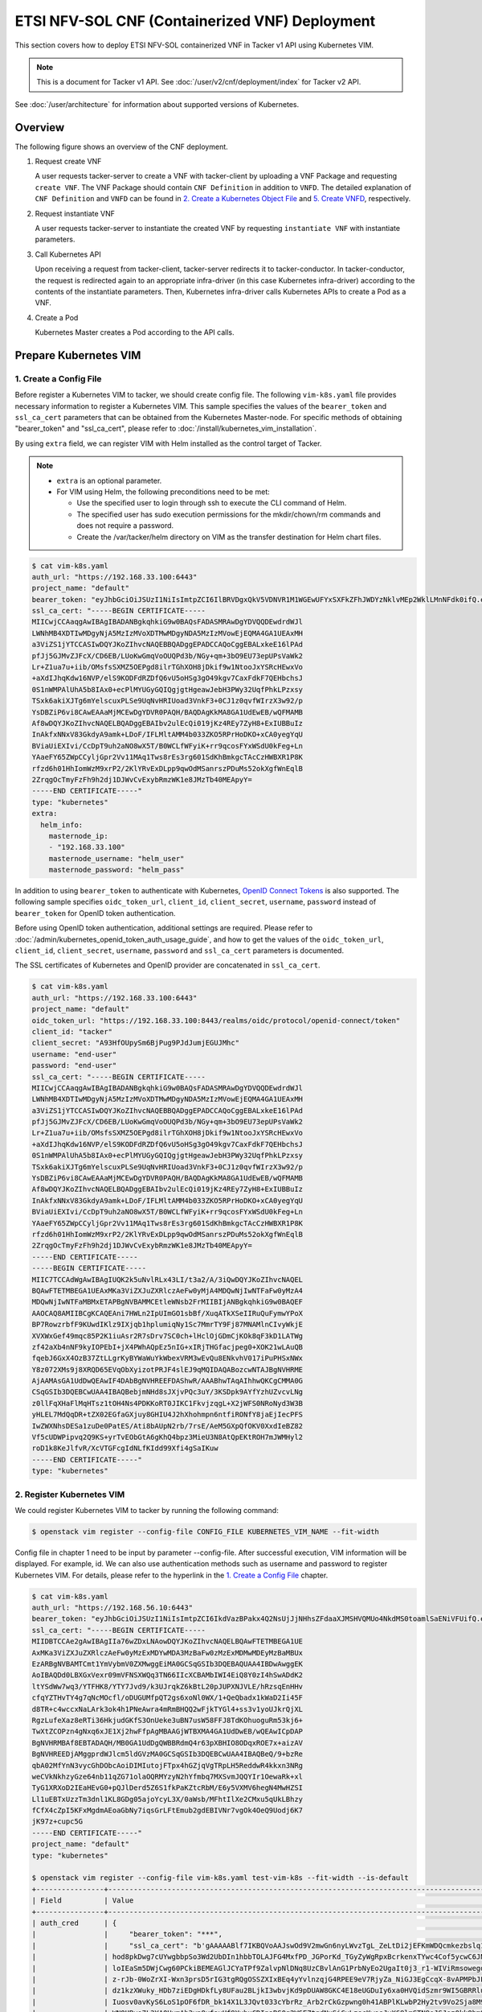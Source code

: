 ===============================================
ETSI NFV-SOL CNF (Containerized VNF) Deployment
===============================================

This section covers how to deploy ETSI NFV-SOL containerized VNF
in Tacker v1 API using Kubernetes VIM.

.. note::

  This is a document for Tacker v1 API.
  See :doc:`/user/v2/cnf/deployment/index` for Tacker v2 API.


See :doc:`/user/architecture` for information about supported versions
of Kubernetes.


Overview
--------

The following figure shows an overview of the CNF deployment.

1. Request create VNF

   A user requests tacker-server to create a VNF with tacker-client by
   uploading a VNF Package and requesting ``create VNF``.  The VNF Package
   should contain ``CNF Definition`` in addition to ``VNFD``.  The detailed
   explanation of ``CNF Definition`` and ``VNFD`` can be found in
   `2. Create a Kubernetes Object File`_ and `5. Create VNFD`_,
   respectively.

2. Request instantiate VNF

   A user requests tacker-server to instantiate the created VNF by requesting
   ``instantiate VNF`` with instantiate parameters.

3. Call Kubernetes API

   Upon receiving a request from tacker-client, tacker-server redirects it to
   tacker-conductor. In tacker-conductor, the request is redirected again to
   an appropriate infra-driver (in this case Kubernetes infra-driver) according
   to the contents of the instantiate parameters. Then, Kubernetes
   infra-driver calls Kubernetes APIs to create a Pod as a VNF.

4. Create a Pod

   Kubernetes Master creates a Pod according to the API calls.

.. figure:: ../_images/etsi_containerized_vnf_usage_guide.png


Prepare Kubernetes VIM
----------------------

1. Create a Config File
~~~~~~~~~~~~~~~~~~~~~~~

Before register a Kubernetes VIM to tacker, we should create config file.
The following ``vim-k8s.yaml`` file provides necessary information to
register a Kubernetes VIM.
This sample specifies the values of the ``bearer_token`` and ``ssl_ca_cert``
parameters that can be obtained from the Kubernetes Master-node.
For specific methods of obtaining "bearer_token" and "ssl_ca_cert",
please refer to :doc:`/install/kubernetes_vim_installation`.

By using ``extra`` field, we can register VIM with Helm installed as
the control target of Tacker.

.. note::

  * ``extra`` is an optional parameter.
  * For VIM using Helm, the following preconditions need to be met:

    * Use the specified user to login through ssh to execute the CLI
      command of Helm.
    * The specified user has sudo execution permissions for the
      mkdir/chown/rm commands and does not require a password.
    * Create the /var/tacker/helm directory on VIM as the transfer
      destination for Helm chart files.


.. code-block:: console

  $ cat vim-k8s.yaml
  auth_url: "https://192.168.33.100:6443"
  project_name: "default"
  bearer_token: "eyJhbGciOiJSUzI1NiIsImtpZCI6IlBRVDgxQkV5VDNVR1M1WGEwUFYxSXFkZFhJWDYzNklvMEp2WklLMnNFdk0ifQ.eyJpc3MiOiJrdWJlcm5ldGVzL3NlcnZpY2VhY2NvdW50Iiwia3ViZXJuZXRlcy5pby9zZXJ2aWNlYWNjb3VudC9uYW1lc3BhY2UiOiJrdWJlLXN5c3RlbSIsImt1YmVybmV0ZXMuaW8vc2VydmljZWFjY291bnQvc2VjcmV0Lm5hbWUiOiJhZG1pbi10b2tlbi12cnpoaiIsImt1YmVybmV0ZXMuaW8vc2VydmljZWFjY291bnQvc2VydmljZS1hY2NvdW50Lm5hbWUiOiJhZG1pbiIsImt1YmVybmV0ZXMuaW8vc2VydmljZWFjY291bnQvc2VydmljZS1hY2NvdW50LnVpZCI6ImNhY2VmMzEzLTMzYjYtNDQ5MS1iMWUyLTg0NmQ2N2E0OTdkNSIsInN1YiI6InN5c3RlbTpzZXJ2aWNlYWNjb3VudDprdWJlLXN5c3RlbTphZG1pbiJ9.R76VIWVZnQxa9NG02HIqux1xTJG4i7dkXsp52T4UU8bvNfsfi18kW_p3ZvaNTxw0yABBcmkYZoOBe4MNP5cTP6TtR_ERZoA5QCViasW_u36rSTBT0-MHRPbkXjJYetzYaFYUO-DlJd3194yOtVHtrxUd8D31qw0f1FlP8BHxblDjZkYlgYSjHCxcwEdwlnYaa0SiH2kl6_oCBRFg8cUfXDeTOmH9XEfdrJ6ubJ4OyqG6YjfiKDDiEHgIehy7s7vZGVwVIPy6EhT1YSOIhY5aF-G9nQSg-GK1V9LIq7petFoW_MIEt0yfNQVXy2D1tBhdJEa1bgtVsLmdlrNVf-m3uA"
  ssl_ca_cert: "-----BEGIN CERTIFICATE-----
  MIICwjCCAaqgAwIBAgIBADANBgkqhkiG9w0BAQsFADASMRAwDgYDVQQDEwdrdWJl
  LWNhMB4XDTIwMDgyNjA5MzIzMVoXDTMwMDgyNDA5MzIzMVowEjEQMA4GA1UEAxMH
  a3ViZS1jYTCCASIwDQYJKoZIhvcNAQEBBQADggEPADCCAQoCggEBALxkeE16lPAd
  pfJj5GJMvZJFcX/CD6EB/LUoKwGmqVoOUQPd3b/NGy+qm+3bO9EU73epUPsVaWk2
  Lr+Z1ua7u+iib/OMsfsSXMZ5OEPgd8ilrTGhXOH8jDkif9w1NtooJxYSRcHEwxVo
  +aXdIJhqKdw16NVP/elS9KODFdRZDfQ6vU5oHSg3gO49kgv7CaxFdkF7QEHbchsJ
  0S1nWMPAlUhA5b8IAx0+ecPlMYUGyGQIQgjgtHgeawJebH3PWy32UqfPhkLPzxsy
  TSxk6akiXJTg6mYelscuxPLSe9UqNvHRIUoad3VnkF3+0CJ1z0qvfWIrzX3w92/p
  YsDBZiP6vi8CAwEAAaMjMCEwDgYDVR0PAQH/BAQDAgKkMA8GA1UdEwEB/wQFMAMB
  Af8wDQYJKoZIhvcNAQELBQADggEBAIbv2ulEcQi019jKz4REy7ZyH8+ExIUBBuIz
  InAkfxNNxV83GkdyA9amk+LDoF/IFLMltAMM4b033ZKO5RPrHoDKO+xCA0yegYqU
  BViaUiEXIvi/CcDpT9uh2aNO8wX5T/B0WCLfWFyiK+rr9qcosFYxWSdU0kFeg+Ln
  YAaeFY65ZWpCCyljGpr2Vv11MAq1Tws8rEs3rg601SdKhBmkgcTAcCzHWBXR1P8K
  rfzd6h01HhIomWzM9xrP2/2KlYRvExDLpp9qwOdMSanrszPDuMs52okXgfWnEqlB
  2ZrqgOcTmyFzFh9h2dj1DJWvCvExybRmzWK1e8JMzTb40MEApyY=
  -----END CERTIFICATE-----"
  type: "kubernetes"
  extra:
    helm_info:
      masternode_ip:
      - "192.168.33.100"
      masternode_username: "helm_user"
      masternode_password: "helm_pass"


In addition to using ``bearer_token`` to authenticate with Kubernetes,
`OpenID Connect Tokens`_ is also supported. The following sample specifies
``oidc_token_url``, ``client_id``, ``client_secret``, ``username``, ``password``
instead of ``bearer_token`` for OpenID token authentication.

Before using OpenID token authentication, additional settings are required.
Please refer to :doc:`/admin/kubernetes_openid_token_auth_usage_guide`,
and how to get the values of the ``oidc_token_url``,
``client_id``, ``client_secret``, ``username``, ``password`` and ``ssl_ca_cert``
parameters is documented.

The SSL certificates of Kubernetes and OpenID provider are concatenated
in ``ssl_ca_cert``.

.. code-block:: console

   $ cat vim-k8s.yaml
   auth_url: "https://192.168.33.100:6443"
   project_name: "default"
   oidc_token_url: "https://192.168.33.100:8443/realms/oidc/protocol/openid-connect/token"
   client_id: "tacker"
   client_secret: "A93HfOUpySm6BjPug9PJdJumjEGUJMhc"
   username: "end-user"
   password: "end-user"
   ssl_ca_cert: "-----BEGIN CERTIFICATE-----
   MIICwjCCAaqgAwIBAgIBADANBgkqhkiG9w0BAQsFADASMRAwDgYDVQQDEwdrdWJl
   LWNhMB4XDTIwMDgyNjA5MzIzMVoXDTMwMDgyNDA5MzIzMVowEjEQMA4GA1UEAxMH
   a3ViZS1jYTCCASIwDQYJKoZIhvcNAQEBBQADggEPADCCAQoCggEBALxkeE16lPAd
   pfJj5GJMvZJFcX/CD6EB/LUoKwGmqVoOUQPd3b/NGy+qm+3bO9EU73epUPsVaWk2
   Lr+Z1ua7u+iib/OMsfsSXMZ5OEPgd8ilrTGhXOH8jDkif9w1NtooJxYSRcHEwxVo
   +aXdIJhqKdw16NVP/elS9KODFdRZDfQ6vU5oHSg3gO49kgv7CaxFdkF7QEHbchsJ
   0S1nWMPAlUhA5b8IAx0+ecPlMYUGyGQIQgjgtHgeawJebH3PWy32UqfPhkLPzxsy
   TSxk6akiXJTg6mYelscuxPLSe9UqNvHRIUoad3VnkF3+0CJ1z0qvfWIrzX3w92/p
   YsDBZiP6vi8CAwEAAaMjMCEwDgYDVR0PAQH/BAQDAgKkMA8GA1UdEwEB/wQFMAMB
   Af8wDQYJKoZIhvcNAQELBQADggEBAIbv2ulEcQi019jKz4REy7ZyH8+ExIUBBuIz
   InAkfxNNxV83GkdyA9amk+LDoF/IFLMltAMM4b033ZKO5RPrHoDKO+xCA0yegYqU
   BViaUiEXIvi/CcDpT9uh2aNO8wX5T/B0WCLfWFyiK+rr9qcosFYxWSdU0kFeg+Ln
   YAaeFY65ZWpCCyljGpr2Vv11MAq1Tws8rEs3rg601SdKhBmkgcTAcCzHWBXR1P8K
   rfzd6h01HhIomWzM9xrP2/2KlYRvExDLpp9qwOdMSanrszPDuMs52okXgfWnEqlB
   2ZrqgOcTmyFzFh9h2dj1DJWvCvExybRmzWK1e8JMzTb40MEApyY=
   -----END CERTIFICATE-----
   -----BEGIN CERTIFICATE-----
   MIIC7TCCAdWgAwIBAgIUQK2k5uNvlRLx43LI/t3a2/A/3iQwDQYJKoZIhvcNAQEL
   BQAwFTETMBEGA1UEAxMKa3ViZXJuZXRlczAeFw0yMjA4MDQwNjIwNTFaFw0yMzA4
   MDQwNjIwNTFaMBMxETAPBgNVBAMMCEtleWNsb2FrMIIBIjANBgkqhkiG9w0BAQEF
   AAOCAQ8AMIIBCgKCAQEAni7HWLn2IpUImGO1sbBf/XuqATkXSeIIRuQuFymwYPoX
   BP7RowzrbfF9KUwdIKlz9IXjqb1hplumiqNy1Sc7MmrTY9Fj87MNAMlnCIvyWkjE
   XVXWxGef49mqc85P2K1iuAsr2R7sDrv7SC0ch+lHclOjGDmCjKOk8qF3kD1LATWg
   zf42aXb4nNF9kyIOPEbI+jX4PWhAQpEz5nIG+xIRjTHGfacjpeg0+XOK21wLAuQB
   fqebJ6GxX4OzB37ZtLLgrKyBYWaWuYkWbexVRM3wEvQu8ENkvhV017iPuPHSxNWx
   Y8z072XMs9j8XRQD65EVqObXyizotPRJF4slEJ9qMQIDAQABozcwNTAJBgNVHRME
   AjAAMAsGA1UdDwQEAwIF4DAbBgNVHREEFDAShwR/AAABhwTAqAIhhwQKCgCMMA0G
   CSqGSIb3DQEBCwUAA4IBAQBebjmNHd8sJXjvPQc3uY/3KSDpk9AYfYzhUZvcvLNg
   z0llFqXHaFlMqHTsz1tOH4Ns4PDKKoRT0JIKC1FkvjzqgL+X2jWFS0NRoNyd3W3B
   yHLEL7MdQqDR+tZX02EGfaGXjuy8GHIU4J2hXhohmpn6ntfiRONfY8jaEjIecPFS
   IwZWXNhsDESa1zuDe0PatES/Ati8bAUpN2rb/7rsE/AeM5GXpQfOKV0XxdIeBZ82
   Vf5cUDWPipvq2Q9KS+yrTvEObGtA6gKhQ4bpz3MieU3N8AtQpEKtROH7mJWMHyl2
   roD1k8KeJlfvR/XcVTGFcgIdNLfKIdd99Xfi4gSaIKuw
   -----END CERTIFICATE-----"
   type: "kubernetes"


2. Register Kubernetes VIM
~~~~~~~~~~~~~~~~~~~~~~~~~~

We could register Kubernetes VIM to tacker by running the following command:

.. code-block:: console

  $ openstack vim register --config-file CONFIG_FILE KUBERNETES_VIM_NAME --fit-width


Config file in chapter 1 need to be input by parameter --config-file.
After successful execution, VIM information will be displayed.
For example, id.
We can also use authentication methods such as username and password to
register Kubernetes VIM. For details, please refer to the hyperlink in
the `1. Create a Config File`_ chapter.


.. code-block:: console

   $ cat vim-k8s.yaml
   auth_url: "https://192.168.56.10:6443"
   bearer_token: "eyJhbGciOiJSUzI1NiIsImtpZCI6IkdVazBPakx4Q2NsUjJjNHhsZFdaaXJMSHVQMUo4NkdMS0toamlSaENiVFUifQ.eyJpc3MiOiJrdWJlcm5ldGVzL3NlcnZpY2VhY2NvdW50Iiwia3ViZXJuZXRlcy5pby9zZXJ2aWNlYWNjb3VudC9uYW1lc3BhY2UiOiJkZWZhdWx0Iiwia3ViZXJuZXRlcy5pby9zZXJ2aWNlYWNjb3VudC9zZWNyZXQubmFtZSI6ImRlZmF1bHQtdG9rZW4tazhzdmltIiwia3ViZXJuZXRlcy5pby9zZXJ2aWNlYWNjb3VudC9zZXJ2aWNlLWFjY291bnQubmFtZSI6ImRlZmF1bHQiLCJrdWJlcm5ldGVzLmlvL3NlcnZpY2VhY2NvdW50L3NlcnZpY2UtYWNjb3VudC51aWQiOiJhNTIzYzFhMi1jYmU5LTQ1Y2YtYTc5YS00ZDA4MDYwZDE3NmEiLCJzdWIiOiJzeXN0ZW06c2VydmljZWFjY291bnQ6ZGVmYXVsdDpkZWZhdWx0In0.BpKAAQLjXMIpJIjqQDsGtyh1a-Ij8e-YOVRv0md_iOGXd1KLR-qreM6xA-Ni8WFILzq3phaZU6npET8PlfhQ6csF5u20OT2SoZ7iAotHXpCcYkRdrUd2oO5KxSFTkOhasaN1pQ3pZyaFYUZbwwmLK3I31rG4Br2VbZQ7Qu8wFOXUK-syBGF48vIPZ5JQ3K00KNxpuEcGybMK5LtdSKZ25Ozp_I2oqm3KBZMPMfWwaUnvuRnyly13tsiXudPt_9H78AxLubMo3rcvECJU2y_zZLiavcZKXAz-UmHulxtz_XZ80hMu-XOpYWEYrOB0Lt0hB59ZoY1y3OvJElTfPyrwWw"
   ssl_ca_cert: "-----BEGIN CERTIFICATE-----
   MIIDBTCCAe2gAwIBAgIIa76wZDxLNAowDQYJKoZIhvcNAQELBQAwFTETMBEGA1UE
   AxMKa3ViZXJuZXRlczAeFw0yMzExMDYwMDA3MzBaFw0zMzExMDMwMDEyMzBaMBUx
   EzARBgNVBAMTCmt1YmVybmV0ZXMwggEiMA0GCSqGSIb3DQEBAQUAA4IBDwAwggEK
   AoIBAQDd0LBXGxVexr09mVFNSXWQq3TN66IIcXCBAMbIWI4EiQ8Y0zI4hSwADdK2
   ltYSdWw7wq3/YTFHK8/YTY7Jvd9/k3UJrqkZ6kBtL20pJUPXNJVLE/hRzsqEnHHv
   cfqYZTHvTY4g7qNcMOcfl/oDUGUMfpQT2gs6xoNl0WX/1+QeQbadx1kWaD2Ii45F
   d8TR+c4wccxNaLArk3ok4h1PNeAwra4mRmBHQQ2wFjkTYGl4+ss3v1yoUJkrQjXL
   RgzLufeXaz8eRTi36HkjudGKfS3OnUeke3uBN7usW58FFJ8TdKOhuoguRm53kj6+
   TwXtZCOPzn4gNxq6xJE1Xj2hwFfpAgMBAAGjWTBXMA4GA1UdDwEB/wQEAwICpDAP
   BgNVHRMBAf8EBTADAQH/MB0GA1UdDgQWBBRdmQ4r63pXBHIO8ODqxROE7x+aizAV
   BgNVHREEDjAMggprdWJlcm5ldGVzMA0GCSqGSIb3DQEBCwUAA4IBAQBeQ/9+bzRe
   qbA02MfYnN3vycGhDObcAoiDIMIutojFTpx4hGZjqVgTRpLH5ReddwR4kkxn3NRg
   weCVkNkhzyGze64nb11qZG71olaOQRMYzyN2hYfmbq7MXSvmJQQYIr1OewaRk+xl
   TyG1XRXoD2IEaHEvG0+pQJlDerd5Z6S1fkPaKZtcRbM/E6y5VXMV6hegN4MwHZSI
   Ll1uEBTxUzzTm3dnl1KL8GDg05ajoYcyL3X/0aWsb/MFhtIlXe2CMxu5qUkLBhzy
   fCfX4cZpI5KFxMgdmAEoaGbNy7iqsGrLFtEmub2gdEBIVNr7vgOk4OeQ9Uodj6K7
   jK97z+cupc5G
   -----END CERTIFICATE-----"
   project_name: "default"
   type: "kubernetes"

   $ openstack vim register --config-file vim-k8s.yaml test-vim-k8s --fit-width --is-default
   +----------------+-------------------------------------------------------------------------------------------------------------------------------------------------------------------------------------------------------------------------------------------+
   | Field          | Value                                                                                                                                                                                                                                     |
   +----------------+-------------------------------------------------------------------------------------------------------------------------------------------------------------------------------------------------------------------------------------------+
   | auth_cred      | {                                                                                                                                                                                                                                         |
   |                |     "bearer_token": "***",                                                                                                                                                                                                                |
   |                |     "ssl_ca_cert": "b'gAAAAABlf7IKBQVoAAJswOd9V2mwGn6nyLWvzTgL_ZeLtDi2jEFKmWDQcmkezbslq1QKnWg2fofvo2gBT18MUznUvyqB8sKuGs4ImvPZkcvdqw7Hf3d1c1PdV8DDxVXtb9CS_-                                                                              |
   |                | hod8pkDwg7cUYwgbbpSo3Wd2UbDIn1hbbTOLAJFG4MxfPD_JGPorKd_TGyZyWgRpxBcrkenxTYwc4Cof5ycwC6JNDCcBYnnfD-wnKVpUyVom2GA9pqfwHSzwxteb1gRZOcm2NhUYebnw6IequyD48AD_hjv1xBktSsv7asH-                                                                  |
   |                | loIEaSm5DWjCwg60PCkiBEMEAGlJCYaTPf9ZalvpNlDNq8UzCBvlAnG1PrbNyEo2UgaIt0j3_r1-WIViRmsowegdN-vze7NYhTPPdQTbtPNJ3lTyxjuCYWaYr2Dalud4Ioa3KG87uzo5tSSZVxNAWxQV9R6Ts-sbUhGEUJqPgbXPc12ZCOCTywIbiGn9ZLMRJ8W8onSk2H8hBQAO9UHyJPsNCAJDi0SmmhAk8PP-  |
   |                | z-rJb-0WoZrXI-Wxn3prsD5rIG3tgRQgOSSZXIxBEq4yYvlnzqjG4RPEE9eV7RjyZa_NiGJ3EgCcqX-8vAPMPbJF96303VfPpLehsv8wzMc3u8VOczWfKHuX8YsDUIUGseEFhs80D2u5TDIZZCeb5t5OHhiTulMUhdD-uZserNS-38jELoDg-S-TDqWuJLlwnrROMrt0hbNY3SnYrWamn4uZGX6KRjBlQWWky-    |
   |                | dz1kzXWuky_HDb7ziEDgHDkfLy8UFau2BLjkI3wbvjKd9pDUAW8GKC4E18eUGDuIy6xa0HVQidSzmr9WI5GBRRluYKzJ1eGCZHNQYIyLLNq4NLyDH4Y_VTSlh_QdiVaMKMjlV1pbjTVjP-lwoUuroFBE-TLE-PVbGyrrrKw-                                                                  |
   |                | Iuosv0avKyS6LoS1pOF6fDR_bk14X1L3JQvt033cYbrRz_Arb2rCkGzpwng0h41ABPlKLwbP2Hy2tv9Vo2Sja8M9mPiRQwtQYMp_QjZmrFkOY0gKtQP5A5wW8kurrZAMEgVuoifDTJyyiW20E_eAlQX0ByXgE1FwWD-gqXzkmAy-YnKWQs4ZZjC4Jodv8oCo7gC50yp0fq4UrsTx-YnaOBRWIN8b6y_63MKFIYXq8 |
   |                | WNOUBvo7L3YA0UymAh3vn8yfayHf9YvhxCDIpaRS0g2W6FZtgdNxSiCyLzscKwosJyX69lmSTN9oJSJez0kkObm9akR6X-KK1jer0JqHXNcpIo4wKuRXfpsPT9ieXelYd5Oydj8-                                                                                                  |
   |                | ZYaI_Sy2UqOVfdKAMsi7rn3_ReLXLA21t3o_bbxgsvczXfIcKTCuJyInv08nBWslSUCxBvewNrCxsf8Z6mitapojOFICYmb7sAY8AGd4sMZCE03joHEdLZb8neoGk8gSCaMD6v5DPsMpR6xXrqypfhkY2g8nerlC3z_yCJ3QDDgWuNu3wawQxM_QMTCvIg4Lmx12y3mEdTb6lk2pbUvQgLnIoyH8Krdexr5L0KIQE |
   |                | q8H9yfWvQhGYmCLhOCQ9NX2iMRFIQEgFDi7w=='",                                                                                                                                                                                                 |
   |                |     "auth_url": "https://192.168.56.10:6443",                                                                                                                                                                                             |
   |                |     "username": "None",                                                                                                                                                                                                                   |
   |                |     "key_type": "barbican_key",                                                                                                                                                                                                           |
   |                |     "secret_uuid": "***"                                                                                                                                                                                                                  |
   |                | }                                                                                                                                                                                                                                         |
   | auth_url       | https://192.168.56.10:6443                                                                                                                                                                                                                |
   | created_at     | 2023-12-18 02:44:27.272153                                                                                                                                                                                                                |
   | description    |                                                                                                                                                                                                                                           |
   | extra          |                                                                                                                                                                                                                                           |
   | id             | 43176042-ca97-4954-9bd5-0a9c054885e1                                                                                                                                                                                                      |
   | is_default     | True                                                                                                                                                                                                                                      |
   | name           | test-vim-k8s                                                                                                                                                                                                                              |
   | placement_attr | {                                                                                                                                                                                                                                         |
   |                |     "regions": [                                                                                                                                                                                                                          |
   |                |         "default",                                                                                                                                                                                                                        |
   |                |         "kube-node-lease",                                                                                                                                                                                                                |
   |                |         "kube-public",                                                                                                                                                                                                                    |
   |                |         "kube-system"                                                                                                                                                                                                                     |
   |                |     ]                                                                                                                                                                                                                                     |
   |                | }                                                                                                                                                                                                                                         |
   | project_id     | ebbc6cf1a03d49918c8e408535d87268                                                                                                                                                                                                          |
   | status         | ACTIVE                                                                                                                                                                                                                                    |
   | type           | kubernetes                                                                                                                                                                                                                                |
   | updated_at     | None                                                                                                                                                                                                                                      |
   | vim_project    | {                                                                                                                                                                                                                                         |
   |                |     "name": "default"                                                                                                                                                                                                                     |
   |                | }                                                                                                                                                                                                                                         |
   +----------------+-------------------------------------------------------------------------------------------------------------------------------------------------------------------------------------------------------------------------------------------+


Also we can check if the status of VIM is ACTIVE by
:command:`openstack vim list` command.


.. code-block:: console

   $ openstack vim list
   +--------------------------------------+--------------+----------------------------------+------------+------------+--------+
   | ID                                   | Name         | Tenant_id                        | Type       | Is Default | Status |
   +--------------------------------------+--------------+----------------------------------+------------+------------+--------+
   | 43176042-ca97-4954-9bd5-0a9c054885e1 | test-vim-k8s | ebbc6cf1a03d49918c8e408535d87268 | kubernetes | True       | ACTIVE |
   +--------------------------------------+--------------+----------------------------------+------------+------------+--------+


Prepare VNF Package
-------------------

If we want to deploy CNF through helm, we can refer to
:doc:`/user/mgmt_driver_deploy_k8s_and_cnf_with_helm`.


1. Create Directories of VNF Package
~~~~~~~~~~~~~~~~~~~~~~~~~~~~~~~~~~~~

TOSCA YAML CSAR file is an archive file using the ZIP file format whose
structure complies with the TOSCA Simple Profile YAML v1.2 Specification.
Here is a sample of building a VNF Package CSAR directory:

.. code-block:: console

    $ mkdir -p deployment/{TOSCA-Metadata,Definitions,Files/kubernetes}


2. Create a Kubernetes Object File
~~~~~~~~~~~~~~~~~~~~~~~~~~~~~~~~~~

A CSAR VNF package shall have a object file that defines Kubernetes resources
to be deployed.
The file name shall have an extension of ".yaml".
Different Kubernetes api resources can be created according to the content of
different yaml files.

.. note::

  Please refer to `kubernetes_api_resource`_ for an example yaml file of
  each resource.


The following is a simple example of ``deployment`` resource.

.. code-block:: console

   $ cat ./deployment/Files/kubernetes/deployment.yaml
   apiVersion: apps/v1
   kind: Deployment
   metadata:
     name: curry-probe-test001
     namespace: default
   spec:
     replicas: 1
     selector:
       matchLabels:
         selector: curry-probe-test001
     template:
       metadata:
         labels:
           selector: curry-probe-test001
           app: webserver
       spec:
         containers:
         - name: nginx-liveness-probe
           image: nginx
           imagePullPolicy: IfNotPresent
           ports:
           - containerPort: 80
             protocol: TCP
         - image: celebdor/kuryr-demo
           imagePullPolicy: IfNotPresent
           name: kuryr-demo-readiness-probe
           ports:
           - containerPort: 8080
             protocol: TCP


.. note::

  If instantiate parameter does not contain ``vdu_mapping``,
  ``metadata.name`` in this file should be the same as
  ``properties.name`` of the corresponding VDU in the deployment flavor
  definition file.
  For the example in this procedure, ``metadata.name`` is same as
  ``topology_template.node_templates.VDU1.properties.name``
  in the helloworld3_df_simple.yaml file.


.. note:: In version 2 API, the ``tacker_vnf_instance_id`` key and
          VNF instance ID value are added to the ``metadata.labels`` to
          identify which VNF instance created the resource.
          Please note that if you have defined the ``tacker_vnf_instance_id``
          label in advance, the value will be overwritten with
          the VNF instance ID.

3. Create a TOSCA.meta File
~~~~~~~~~~~~~~~~~~~~~~~~~~~

The TOSCA.Meta file contains version information for the TOSCA.Meta file, CSAR,
Definitions file, and artifact file.
Name, content-Type, encryption method, and hash value of the Artifact file are
required in the TOSCA.Meta file.
Here is an example of a TOSCA.meta file:

.. code-block:: console

   $ cat ./deployment/TOSCA-Metadata/TOSCA.meta
   TOSCA-Meta-File-Version: 1.0
   Created-by: dummy_user
   CSAR-Version: 1.1
   Entry-Definitions: Definitions/helloworld3_top.vnfd.yaml

   Name: Files/kubernetes/deployment.yaml
   Content-Type: test-data
   Algorithm: SHA-256
   Hash: 4154adca79b0dc3829f69c82758736df674ffdd89603b4e827bd81afab6b4028


4. Download ETSI Definition File
~~~~~~~~~~~~~~~~~~~~~~~~~~~~~~~~

Download official documents.
ETSI GS NFV-SOL 001 [i.4] specifies the structure and format of the VNFD based
on TOSCA specifications.

.. code-block:: console

  $ cd deployment/Definitions
  $ wget https://forge.etsi.org/rep/nfv/SOL001/raw/v2.6.1/etsi_nfv_sol001_common_types.yaml
  $ wget https://forge.etsi.org/rep/nfv/SOL001/raw/v2.6.1/etsi_nfv_sol001_vnfd_types.yaml


5. Create VNFD
~~~~~~~~~~~~~~

How to create VNFD composed of plural deployment flavours is described in
:doc:`/user/vnfd-sol001`.

VNFD will not contain any Kubernetes resource information such as VDU,
Connection points, Virtual links because all required components of CNF will be
specified in Kubernetes resource files.

Following is an example of a VNFD file includes the definition of VNF.

.. code-block:: console

   $ cat helloworld3_top.vnfd.yaml
   tosca_definitions_version: tosca_simple_yaml_1_2

   description: Sample VNF

   imports:
     - etsi_nfv_sol001_common_types.yaml
     - etsi_nfv_sol001_vnfd_types.yaml
     - helloworld3_types.yaml
     - helloworld3_df_simple.yaml

   topology_template:
     inputs:
       selected_flavour:
         type: string
         description: VNF deployment flavour selected by the consumer. It is provided in the API

     node_templates:
       VNF:
         type: company.provider.VNF
         properties:
           flavour_id: { get_input: selected_flavour }
           descriptor_id: b1bb0ce7-ebca-4fa7-95ed-4840d70a1177
           provider: Company
           product_name: Sample VNF
           software_version: '1.0'
           descriptor_version: '1.0'
           vnfm_info:
             - Tacker
         requirements:
           #- virtual_link_external # mapped in lower-level templates
           #- virtual_link_internal # mapped in lower-level templates


The ``helloworld3_types.yaml`` file defines the parameter types and default
values of the VNF.

.. code-block:: console

   $ cat helloworld3_types.yaml
   tosca_definitions_version: tosca_simple_yaml_1_2

   description: VNF type definition

   imports:
     - etsi_nfv_sol001_common_types.yaml
     - etsi_nfv_sol001_vnfd_types.yaml

   node_types:
     company.provider.VNF:
       derived_from: tosca.nodes.nfv.VNF
       properties:
         descriptor_id:
           type: string
           constraints: [ valid_values: [ b1bb0ce7-ebca-4fa7-95ed-4840d70a1177 ] ]
           default: b1bb0ce7-ebca-4fa7-95ed-4840d70a1177
         descriptor_version:
           type: string
           constraints: [ valid_values: [ '1.0' ] ]
           default: '1.0'
         provider:
           type: string
           constraints: [ valid_values: [ 'Company' ] ]
           default: 'Company'
         product_name:
           type: string
           constraints: [ valid_values: [ 'Sample VNF' ] ]
           default: 'Sample VNF'
         software_version:
           type: string
           constraints: [ valid_values: [ '1.0' ] ]
           default: '1.0'
         vnfm_info:
           type: list
           entry_schema:
             type: string
             constraints: [ valid_values: [ Tacker ] ]
           default: [ Tacker ]
         flavour_id:
           type: string
           constraints: [ valid_values: [ simple ] ]
           default: simple
         flavour_description:
           type: string
           default: ""
       requirements:
         - virtual_link_external:
             capability: tosca.capabilities.nfv.VirtualLinkable
         - virtual_link_internal:
             capability: tosca.capabilities.nfv.VirtualLinkable
       interfaces:
         Vnflcm:
           type: tosca.interfaces.nfv.Vnflcm


``helloworld3_df_simple.yaml`` defines the parameter type of VNF input.

.. code-block:: console

   $ cat helloworld3_df_simple.yaml
   tosca_definitions_version: tosca_simple_yaml_1_2

   description: Simple deployment flavour for Sample VNF

   imports:
     - etsi_nfv_sol001_common_types.yaml
     - etsi_nfv_sol001_vnfd_types.yaml
     - helloworld3_types.yaml

   topology_template:
     inputs:
       descriptor_id:
         type: string
       descriptor_version:
         type: string
       provider:
         type: string
       product_name:
         type: string
       software_version:
         type: string
       vnfm_info:
         type: list
         entry_schema:
           type: string
       flavour_id:
         type: string
       flavour_description:
         type: string

     substitution_mappings:
       node_type: company.provider.VNF
       properties:
         flavour_id: simple
       requirements:
         virtual_link_external: []

     node_templates:
       VNF:
         type: company.provider.VNF
         properties:
           flavour_description: A simple flavour

       VDU1:
         type: tosca.nodes.nfv.Vdu.Compute
         properties:
           name: VDU1
           description: VDU1 compute node
           vdu_profile:
             min_number_of_instances: 1
             max_number_of_instances: 3

     policies:
       - scaling_aspects:
           type: tosca.policies.nfv.ScalingAspects
           properties:
             aspects:
               vdu1_aspect:
                 name: vdu1_aspect
                 description: vdu1 scaling aspect
                 max_scale_level: 2
                 step_deltas:
                   - delta_1

       - VDU1_initial_delta:
           type: tosca.policies.nfv.VduInitialDelta
           properties:
             initial_delta:
               number_of_instances: 1
           targets: [ VDU1 ]

       - VDU1_scaling_aspect_deltas:
           type: tosca.policies.nfv.VduScalingAspectDeltas
           properties:
             aspect: vdu1_aspect
             deltas:
               delta_1:
                 number_of_instances: 1
           targets: [ VDU1 ]

       - instantiation_levels:
           type: tosca.policies.nfv.InstantiationLevels
           properties:
             levels:
               instantiation_level_1:
                 description: Smallest size
                 scale_info:
                   vdu1_aspect:
                     scale_level: 0
               instantiation_level_2:
                 description: Largest size
                 scale_info:
                   vdu1_aspect:
                     scale_level: 2
             default_level: instantiation_level_1

       - VDU1_instantiation_levels:
           type: tosca.policies.nfv.VduInstantiationLevels
           properties:
             levels:
               instantiation_level_1:
                 number_of_instances: 1
               instantiation_level_2:
                 number_of_instances: 3
           targets: [ VDU1 ]


.. note::
  If instantiate parameter does not contain ``vdu_mapping``,
  ``VDU1.properties.name`` should be same as ``metadata.name`` that
  defined in Kubernetes object file.
  Therefore, ``VDU1.properties.name`` should be followed naming rules
  of Kubernetes resource name. About detail of naming rules, please
  refer to Kubernetes document `DNS Subdomain Names`_.


6. Compress VNF Package
~~~~~~~~~~~~~~~~~~~~~~~

CSAR Package should be compressed into a ZIP file for uploading.
Following commands are an example of compressing a VNF Package:

.. code-block:: console

  $ cd -
  $ cd ./deployment
  $ zip deployment.zip -r Definitions/ Files/ TOSCA-Metadata/
  $ ls deployment
  deployment.zip    Definitions    Files    TOSCA-Metadata


Create and Upload VNF Package
-----------------------------

We need to create an empty VNF package object in tacker and upload compressed
VNF package created in previous section.

1. Create VNF Package
~~~~~~~~~~~~~~~~~~~~~

An empty vnf package could be created by command
:command:`openstack vnf package create`.
After create a VNF Package successfully, some information including ID, Links,
Onboarding State, Operational State, and Usage State will be returned.
When the Onboarding State is CREATED, the Operational State is DISABLED,
and the Usage State is NOT_IN_USE, indicate the creation is successful.

.. code-block:: console

    $ openstack vnf package create
    +-------------------+-------------------------------------------------------------------------------------------------+
    | Field             | Value                                                                                           |
    +-------------------+-------------------------------------------------------------------------------------------------+
    | ID                | 094c8abf-b5c8-45a1-9332-3952a710c65c                                                            |
    | Links             | {                                                                                               |
    |                   |     "self": {                                                                                   |
    |                   |         "href": "/vnfpkgm/v1/vnf_packages/094c8abf-b5c8-45a1-9332-3952a710c65c"                 |
    |                   |     },                                                                                          |
    |                   |     "packageContent": {                                                                         |
    |                   |         "href": "/vnfpkgm/v1/vnf_packages/094c8abf-b5c8-45a1-9332-3952a710c65c/package_content" |
    |                   |     }                                                                                           |
    |                   | }                                                                                               |
    | Onboarding State  | CREATED                                                                                         |
    | Operational State | DISABLED                                                                                        |
    | Usage State       | NOT_IN_USE                                                                                      |
    | User Defined Data | {}                                                                                              |
    +-------------------+-------------------------------------------------------------------------------------------------+


2. Upload VNF Package
~~~~~~~~~~~~~~~~~~~~~

Upload the VNF package created above in to the VNF Package by running the
following command
:command:`openstack vnf package upload --path <path of vnf package>
<vnf package ID>`
Here is an example of upload VNF package:

.. code-block:: console

  $ openstack vnf package upload --path deployment/deployment.zip 094c8abf-b5c8-45a1-9332-3952a710c65c
  Upload request for VNF package 094c8abf-b5c8-45a1-9332-3952a710c65c has been accepted.


3. Check VNF Package Status
~~~~~~~~~~~~~~~~~~~~~~~~~~~

Check the VNF Package Status by :command:`openstack vnf package list` command.
Find the item which the id is same as the created vnf package id, when the
Onboarding State is ONBOARDED, and the Operational State is ENABLED, and the
Usage State is NOT_IN_USE, indicate the VNF Package is uploaded successfully.

.. code-block:: console

    $ openstack vnf package list
    +--------------------------------------+------------------+------------------+-------------+-------------------+-------------------------------------------------------------------------------------------------+
    | Id                                   | Vnf Product Name | Onboarding State | Usage State | Operational State | Links                                                                                           |
    +--------------------------------------+------------------+------------------+-------------+-------------------+-------------------------------------------------------------------------------------------------+
    | 094c8abf-b5c8-45a1-9332-3952a710c65c | Sample VNF       | ONBOARDED        | NOT_IN_USE  | ENABLED           | {                                                                                               |
    |                                      |                  |                  |             |                   |     "self": {                                                                                   |
    |                                      |                  |                  |             |                   |         "href": "/vnfpkgm/v1/vnf_packages/094c8abf-b5c8-45a1-9332-3952a710c65c"                 |
    |                                      |                  |                  |             |                   |     },                                                                                          |
    |                                      |                  |                  |             |                   |     "packageContent": {                                                                         |
    |                                      |                  |                  |             |                   |         "href": "/vnfpkgm/v1/vnf_packages/094c8abf-b5c8-45a1-9332-3952a710c65c/package_content" |
    |                                      |                  |                  |             |                   |     }                                                                                           |
    |                                      |                  |                  |             |                   | }                                                                                               |
    +--------------------------------------+------------------+------------------+-------------+-------------------+-------------------------------------------------------------------------------------------------+


Create VNF
----------

1. Get VNFD ID
~~~~~~~~~~~~~~

The VNFD ID of a uploaded vnf package could be found by
:command:`openstack vnf package show <VNF package ID>` command.
Here is an example of checking VNFD-ID value:

.. code-block:: console

    $ openstack vnf package show 094c8abf-b5c8-45a1-9332-3952a710c65c
    +----------------------+-------------------------------------------------------------------------------------------------------------------------------------------------+
    | Field                | Value                                                                                                                                           |
    +----------------------+-------------------------------------------------------------------------------------------------------------------------------------------------+
    | Additional Artifacts | [                                                                                                                                               |
    |                      |     {                                                                                                                                           |
    |                      |         "artifactPath": "Files/kubernetes/deployment.yaml",                                                                                     |
    |                      |         "checksum": {                                                                                                                           |
    |                      |             "algorithm": "SHA-256",                                                                                                             |
    |                      |             "hash": "9c4f41c52a0bf0f84d238ae36d5161dba3f9bafd4d94b76c507434c0e0035fcf"                                                          |
    |                      |         },                                                                                                                                      |
    |                      |         "metadata": {}                                                                                                                          |
    |                      |     }                                                                                                                                           |
    |                      | ]                                                                                                                                               |
    | Checksum             | {                                                                                                                                               |
    |                      |     "hash": "72073506b70e49879a93e2934703b747c104189c9bf22fd1bd953bfd396baca98d88fb87cb63afbe5109c1cecb1bcc6c866ff9479b5957776c62acc88e7369be", |
    |                      |     "algorithm": "sha512"                                                                                                                       |
    |                      | }                                                                                                                                               |
    | ID                   | 094c8abf-b5c8-45a1-9332-3952a710c65c                                                                                                            |
    | Links                | {                                                                                                                                               |
    |                      |     "self": {                                                                                                                                   |
    |                      |         "href": "/vnfpkgm/v1/vnf_packages/094c8abf-b5c8-45a1-9332-3952a710c65c"                                                                 |
    |                      |     },                                                                                                                                          |
    |                      |     "packageContent": {                                                                                                                         |
    |                      |         "href": "/vnfpkgm/v1/vnf_packages/094c8abf-b5c8-45a1-9332-3952a710c65c/package_content"                                                 |
    |                      |     }                                                                                                                                           |
    |                      | }                                                                                                                                               |
    | Onboarding State     | ONBOARDED                                                                                                                                       |
    | Operational State    | ENABLED                                                                                                                                         |
    | Software Images      |                                                                                                                                                 |
    | Usage State          | NOT_IN_USE                                                                                                                                      |
    | User Defined Data    | {}                                                                                                                                              |
    | VNF Product Name     | Sample VNF                                                                                                                                      |
    | VNF Provider         | Company                                                                                                                                         |
    | VNF Software Version | 1.0                                                                                                                                             |
    | VNFD ID              | b1bb0ce7-ebca-4fa7-95ed-4840d7000003                                                                                                            |
    | VNFD Version         | 1.0                                                                                                                                             |
    +----------------------+-------------------------------------------------------------------------------------------------------------------------------------------------+


2. Execute Create VNF Command
~~~~~~~~~~~~~~~~~~~~~~~~~~~~~

We could create VNF by running :command:`openstack vnflcm create <VNFD ID>`.
After the command is executed, the generated ID is ``VNF instance ID``.

.. code-block:: console

   $ openstack vnflcm create b1bb0ce7-ebca-4fa7-95ed-4840d70a1177
   +-----------------------------+------------------------------------------------------------------------------------------------------------------+
   | Field                       | Value                                                                                                            |
   +-----------------------------+------------------------------------------------------------------------------------------------------------------+
   | ID                          | 30d7c432-8ad3-4b05-81df-c5c7f340c62b                                                                             |
   | Instantiation State         | NOT_INSTANTIATED                                                                                                 |
   | Links                       | {                                                                                                                |
   |                             |     "self": {                                                                                                    |
   |                             |         "href": "http://localhost:9890/vnflcm/v1/vnf_instances/30d7c432-8ad3-4b05-81df-c5c7f340c62b"             |
   |                             |     },                                                                                                           |
   |                             |     "instantiate": {                                                                                             |
   |                             |         "href": "http://localhost:9890/vnflcm/v1/vnf_instances/30d7c432-8ad3-4b05-81df-c5c7f340c62b/instantiate" |
   |                             |     }                                                                                                            |
   |                             | }                                                                                                                |
   | VNF Configurable Properties |                                                                                                                  |
   | VNF Instance Description    |                                                                                                                  |
   | VNF Instance Name           | vnf-30d7c432-8ad3-4b05-81df-c5c7f340c62b                                                                         |
   | VNF Product Name            | Sample VNF                                                                                                       |
   | VNF Provider                | Company                                                                                                          |
   | VNF Software Version        | 1.0                                                                                                              |
   | VNFD ID                     | b1bb0ce7-ebca-4fa7-95ed-4840d70a1177                                                                             |
   | VNFD Version                | 1.0                                                                                                              |
   | vnfPkgId                    |                                                                                                                  |
   +-----------------------------+------------------------------------------------------------------------------------------------------------------+


Instantiate VNF
---------------

If we want to deploy CNF through helm, we can refer to
:doc:`/user/mgmt_driver_deploy_k8s_and_cnf_with_helm`.

1. Set the Value to the Request Parameter File
~~~~~~~~~~~~~~~~~~~~~~~~~~~~~~~~~~~~~~~~~~~~~~

Get the ID of target VIM.

.. code-block:: console

  $ openstack vim list
  +--------------------------------------+--------------+----------------------------------+------------+------------+--------+
  | ID                                   | Name         | Tenant_id                        | Type       | Is Default | Status |
  +--------------------------------------+--------------+----------------------------------+------------+------------+--------+
  | 43176042-ca97-4954-9bd5-0a9c054885e1 | test-vim-k8s | ebbc6cf1a03d49918c8e408535d87268 | kubernetes | True       | ACTIVE |
  +--------------------------------------+--------------+----------------------------------+------------+------------+--------+


A json file includes path of Kubernetes resource definition file and Kubernetes
VIM information should be provided while instantiating a containerized VNF.
Here is an example of json file:

``additionalParams`` includes path of Kubernetes resource definition file,
notice that ``lcm-kubernetes-def-files`` should be a list. A user can also
specify the ``namespace`` where the resource needs to be deployed.

.. note::

    The ``namespace`` for the VNF instantiation is determined by the
    following priority.

    1. If a ``namespace`` is specified in the additionalParams
       of the instantiate request, the specified ``namespace`` is used.
    2. If a ``namespace`` is not specified by the method described
       in 1, a ``namespace`` under metadata defined in
       `2. Create a Kubernetes Object File`_ is used.
    3. If a ``namespace`` is not specified by the method described in 2,
       the default namespace called ``default`` is used.


.. warning::

    If the multiple namespaces are specified in the manifest by the
    method described in 2, the VNF instantiation will fail.


The vimConnectionInfo includes id whose value can be defined autonomously,
vimId and vimType.

.. code-block:: console

    $ cat ./instance_kubernetes.json
    {
      "flavourId": "simple",
      "additionalParams": {
        "lcm-kubernetes-def-files": [
          "Files/kubernetes/deployment.yaml"
        ],
        "namespace": "default"
      },
      "vimConnectionInfo": [
        {
          "id": "8a3adb69-0784-43c7-833e-aab0b6ab4470",
          "vimId": "43176042-ca97-4954-9bd5-0a9c054885e1",
          "vimType": "kubernetes"
        }
      ]
    }


.. note::

  This operation can specify the ``vimConnectionInfo``
  for the VNF instance.
  Even if this operation specify multiple ``vimConnectionInfo``
  associated with one VNF instance, only one of them will be used for
  life cycle management operations.


.. note::

  The resources are created in order sorted by `kinds`.


In the case of version 1 API,
`additionalParams` can also contain `vdu_mapping` parameter.
In this case, specify the type and name of the resource corresponding to the
`VDU ID` defined in the VNFD as follows:

.. code-block:: console

    $ cat ./instance_kubernetes.json
    {
      "flavourId": "simple",
      "additionalParams": {
        "lcm-kubernetes-def-files": [
          "Files/kubernetes/deployment.yaml"
        ],
        "vdu_mapping": {
          "VDU1": {
            "kind": "Deployment",
            "name": "curry-probe-test001"
          }
        }
      },
      "vimConnectionInfo": [
        {
          "id": "8a3adb69-0784-43c7-833e-aab0b6ab4470",
          "vimId": "43176042-ca97-4954-9bd5-0a9c054885e1",
          "vimType": "kubernetes"
        }
      ]
    }


2. Execute the Instantiation Command
~~~~~~~~~~~~~~~~~~~~~~~~~~~~~~~~~~~~

Run :command:`openstack vnflcm instantiate <VNF instance ID> <json file>`
to instantiate a VNF.

The ``VNF instance ID`` is the ID generated after the
:command:`openstack vnflcm create`
command is executed. We can find it in the `2. Execute Create VNF Command`_
chapter.

.. code-block:: console

    $ openstack vnflcm instantiate 30d7c432-8ad3-4b05-81df-c5c7f340c62b instance_kubernetes.json
    Instantiate request for VNF Instance 30d7c432-8ad3-4b05-81df-c5c7f340c62b has been accepted.


3. Check the Instantiation State
~~~~~~~~~~~~~~~~~~~~~~~~~~~~~~~~
We could check the Instantiation State by running the following command.
When the Instantiation State is INSTANTIATED, indicate the instantiation is
successful.

.. code-block:: console

   $ openstack vnflcm show 30d7c432-8ad3-4b05-81df-c5c7f340c62b
   +-----------------------------+----------------------------------------------------------------------------------------------------------------------+
   | Field                       | Value                                                                                                                |
   +-----------------------------+----------------------------------------------------------------------------------------------------------------------+
   | ID                          | 30d7c432-8ad3-4b05-81df-c5c7f340c62b                                                                                 |
   | Instantiated Vnf Info       | {                                                                                                                    |
   |                             |     "flavourId": "simple",                                                                                           |
   |                             |     "vnfState": "STARTED",                                                                                           |
   |                             |     "scaleStatus": [                                                                                                 |
   |                             |         {                                                                                                            |
   |                             |             "aspectId": "vdu1_aspect",                                                                               |
   |                             |             "scaleLevel": 0                                                                                          |
   |                             |         }                                                                                                            |
   |                             |     ],                                                                                                               |
   |                             |     "extCpInfo": [],                                                                                                 |
   |                             |     "vnfcResourceInfo": [                                                                                            |
   |                             |         {                                                                                                            |
   |                             |             "id": "97c403c9-46dd-4154-a1a2-86cf0b62ede0",                                                            |
   |                             |             "vduId": "VDU1",                                                                                         |
   |                             |             "computeResource": {                                                                                     |
   |                             |                 "vimConnectionId": null,                                                                             |
   |                             |                 "resourceId": "curry-probe-test001-578866f694-hmsbh",                                                |
   |                             |                 "vimLevelResourceType": "Deployment"                                                                 |
   |                             |             },                                                                                                       |
   |                             |             "storageResourceIds": []                                                                                 |
   |                             |         }                                                                                                            |
   |                             |     ],                                                                                                               |
   |                             |     "additionalParams": {                                                                                            |
   |                             |         "vdu_mapping": {                                                                                             |
   |                             |             "VDU1": {                                                                                                |
   |                             |                 "kind": "Deployment",                                                                                |
   |                             |                 "name": "curry-probe-test001"                                                                        |
   |                             |             }                                                                                                        |
   |                             |         },                                                                                                           |
   |                             |         "lcm-kubernetes-def-files": [                                                                                |
   |                             |             "Files/kubernetes/deployment.yaml"                                                                       |
   |                             |         ]                                                                                                            |
   |                             |     }                                                                                                                |
   |                             | }                                                                                                                    |
   | Instantiation State         | INSTANTIATED                                                                                                         |
   | Links                       | {                                                                                                                    |
   |                             |     "self": {                                                                                                        |
   |                             |         "href": "http://localhost:9890/vnflcm/v1/vnf_instances/30d7c432-8ad3-4b05-81df-c5c7f340c62b"                 |
   |                             |     },                                                                                                               |
   |                             |     "terminate": {                                                                                                   |
   |                             |         "href": "http://localhost:9890/vnflcm/v1/vnf_instances/30d7c432-8ad3-4b05-81df-c5c7f340c62b/terminate"       |
   |                             |     },                                                                                                               |
   |                             |     "scale": {                                                                                                       |
   |                             |         "href": "http://localhost:9890/vnflcm/v1/vnf_instances/30d7c432-8ad3-4b05-81df-c5c7f340c62b/scale"           |
   |                             |     },                                                                                                               |
   |                             |     "heal": {                                                                                                        |
   |                             |         "href": "http://localhost:9890/vnflcm/v1/vnf_instances/30d7c432-8ad3-4b05-81df-c5c7f340c62b/heal"            |
   |                             |     },                                                                                                               |
   |                             |     "changeExtConn": {                                                                                               |
   |                             |         "href": "http://localhost:9890/vnflcm/v1/vnf_instances/30d7c432-8ad3-4b05-81df-c5c7f340c62b/change_ext_conn" |
   |                             |     }                                                                                                                |
   |                             | }                                                                                                                    |
   | VIM Connection Info         | [                                                                                                                    |
   |                             |     {                                                                                                                |
   |                             |         "id": "8a3adb69-0784-43c7-833e-aab0b6ab4470",                                                                |
   |                             |         "vimId": "43176042-ca97-4954-9bd5-0a9c054885e1",                                                             |
   |                             |         "vimType": "kubernetes",                                                                                     |
   |                             |         "interfaceInfo": {},                                                                                         |
   |                             |         "accessInfo": {},                                                                                            |
   |                             |         "extra": {}                                                                                                  |
   |                             |     },                                                                                                               |
   |                             |     {                                                                                                                |
   |                             |         "id": "408c90a2-950f-4241-bf1a-56216ae07ef4",                                                                |
   |                             |         "vimId": "43176042-ca97-4954-9bd5-0a9c054885e1",                                                             |
   |                             |         "vimType": "kubernetes",                                                                                     |
   |                             |         "interfaceInfo": {},                                                                                         |
   |                             |         "accessInfo": {},                                                                                            |
   |                             |         "extra": {}                                                                                                  |
   |                             |     }                                                                                                                |
   |                             | ]                                                                                                                    |
   | VNF Configurable Properties |                                                                                                                      |
   | VNF Instance Description    |                                                                                                                      |
   | VNF Instance Name           | vnf-30d7c432-8ad3-4b05-81df-c5c7f340c62b                                                                             |
   | VNF Product Name            | Sample VNF                                                                                                           |
   | VNF Provider                | Company                                                                                                              |
   | VNF Software Version        | 1.0                                                                                                                  |
   | VNFD ID                     | b1bb0ce7-ebca-4fa7-95ed-4840d70a1177                                                                                 |
   | VNFD Version                | 1.0                                                                                                                  |
   | metadata                    | namespace=default, tenant=default                                                                                    |
   | vnfPkgId                    |                                                                                                                      |
   +-----------------------------+----------------------------------------------------------------------------------------------------------------------+


4. Check the Deployment in Kubernetes
~~~~~~~~~~~~~~~~~~~~~~~~~~~~~~~~~~~~~

To test a containerized VNF is running in target Kubernetes VIM environment,
we can check by running the following command.
When the READY is 1/1, indicate the deployment is created successfully.

.. code-block:: console

   $ kubectl get deploy
   NAME                  READY   UP-TO-DATE   AVAILABLE   AGE
   curry-probe-test001   1/1     1            1           11m


If we want to check whether the resource is deployed in the default namespace,
we can append ``-A`` to the command line.

.. code-block:: console

   $ kubectl get deploy -A
   NAMESPACE     NAME                  READY   UP-TO-DATE   AVAILABLE   AGE
   default       curry-probe-test001   1/1     1            1           11m
   kube-system   coredns               2/2     2            2           28h


.. note::

    If a value other than ``default`` is specified for the namespace
    during instantiate, the deployed resources will be instantiated
    in the corresponding namespace.


Terminate VNF
-------------

1. Execute the Termination Command
~~~~~~~~~~~~~~~~~~~~~~~~~~~~~~~~~~

Execute the following CLI command to terminate the VNF instance.

.. code-block:: console

  $ openstack vnflcm terminate 30d7c432-8ad3-4b05-81df-c5c7f340c62b
  Terminate request for VNF Instance '30d7c432-8ad3-4b05-81df-c5c7f340c62b' has been accepted.


2. Check the Instantiation State
~~~~~~~~~~~~~~~~~~~~~~~~~~~~~~~~

We could check the Instantiation State by running the following command.
When the Instantiation State is NOT_INSTANTIATED, indicate the termination
is successful.

.. code-block:: console

   $ openstack vnflcm show 30d7c432-8ad3-4b05-81df-c5c7f340c62b \
     -c 'Instantiation State'
   +---------------------+------------------+
   | Field               | Value            |
   +---------------------+------------------+
   | Instantiation State | NOT_INSTANTIATED |
   +---------------------+------------------+


Delete VNF Identifier
---------------------

1. Execute the Delete Command
~~~~~~~~~~~~~~~~~~~~~~~~~~~~~

Execute the following CLI command to delete the VNF instance.

.. code-block:: console

  $ openstack vnflcm delete 30d7c432-8ad3-4b05-81df-c5c7f340c62b
  Vnf instance '30d7c432-8ad3-4b05-81df-c5c7f340c62b' is deleted successfully


2. Check the State
~~~~~~~~~~~~~~~~~~

Execute the following CLI command and confirm that
VNF instance deletion is successful.

* Confirm that the 'Usage State' of VNF Package is 'NOT_IN_USE'.
* Confirm that the VNF instance is not found.

.. code-block:: console

  $ openstack vnf package show 094c8abf-b5c8-45a1-9332-3952a710c65c \
    -c 'Usage State'
  +-------------+------------+
  | Field       | Value      |
  +-------------+------------+
  | Usage State | NOT_IN_USE |
  +-------------+------------+


.. code-block:: console

  $ openstack vnflcm show 30d7c432-8ad3-4b05-81df-c5c7f340c62b
  Can not find requested vnf instance: 30d7c432-8ad3-4b05-81df-c5c7f340c62b


.. _kubernetes_api_resource: https://opendev.org/openstack/tacker/src/branch/master/tacker/tests/unit/vnfm/infra_drivers/kubernetes/kubernetes_api_resource
.. _DNS Subdomain Names: https://kubernetes.io/docs/concepts/overview/working-with-objects/names/#dns-subdomain-names
.. _OpenID Connect Tokens: https://kubernetes.io/docs/reference/access-authn-authz/authentication/#openid-connect-tokens
